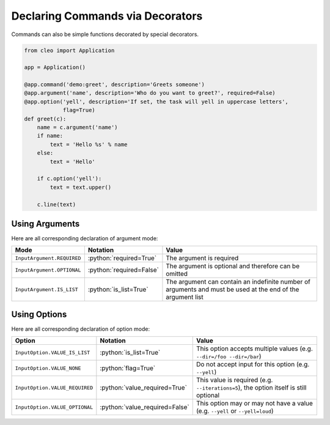 Declaring Commands via Decorators
#################################

.. versionchanged:: 0.4

    The signature of decorated functions has changed.
    In previous version, decorated functions should be in the form:

    .. code-block:: python

        def decorated(i, o):
            """
            :type i: Input
            :type o: Output
            """

    As of **0.4**, they should be in the form:

    .. code-block:: python

        def decorated(c):
            """
            :type c: Command
            """

    ``c`` being a ``Command`` instance giving you access to all helper methods.


Commands can also be simple functions decorated by special decorators.

.. code-block:: python

    from cleo import Application

    app = Application()

    @app.command('demo:greet', description='Greets someone')
    @app.argument('name', description='Who do you want to greet?', required=False)
    @app.option('yell', description='If set, the task will yell in uppercase letters',
                flag=True)
    def greet(c):
        name = c.argument('name')
        if name:
            text = 'Hello %s' % name
        else:
            text = 'Hello'

        if c.option('yell'):
            text = text.upper()

        c.line(text)


Using Arguments
===============

.. role:: python(code)
   :language: python

Here are all corresponding declaration of argument mode:

=========================== ==================================== ===============================================================================================================
Mode                        Notation                             Value
=========================== ==================================== ===============================================================================================================
``InputArgument.REQUIRED``  :python:`required=True`              The argument is required
``InputArgument.OPTIONAL``  :python:`required=False`             The argument is optional and therefore can be omitted
``InputArgument.IS_LIST``   :python:`is_list=True`               The argument can contain an indefinite number of arguments and must be used at the end of the argument list
=========================== ==================================== ===============================================================================================================


Using Options
=============

.. role:: python(code)
   :language: python

Here are all corresponding declaration of option mode:

===============================  =================================== ======================================================================================
Option                           Notation                            Value
===============================  =================================== ======================================================================================
``InputOption.VALUE_IS_LIST``    :python:`is_list=True`              This option accepts multiple values (e.g. ``--dir=/foo --dir=/bar``)
``InputOption.VALUE_NONE``       :python:`flag=True`                 Do not accept input for this option (e.g. ``--yell``)
``InputOption.VALUE_REQUIRED``   :python:`value_required=True`       This value is required (e.g. ``--iterations=5``), the option itself is still optional
``InputOption.VALUE_OPTIONAL``   :python:`value_required=False`      This option may or may not have a value (e.g. ``--yell`` or ``--yell=loud``)
===============================  =================================== ======================================================================================
